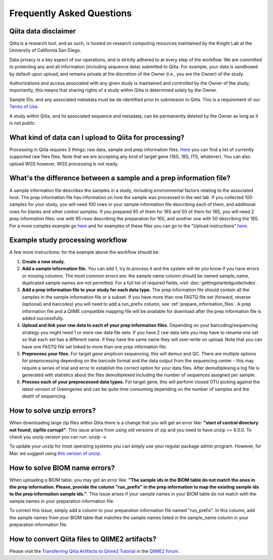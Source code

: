 Frequently Asked Questions
==========================

Qiita data disclaimer
---------------------

Qiita is a research tool, and as such, is hosted on research computing resources
maintained by the Knight Lab at the University of California San Diego.

Data privacy is a key aspect of our operations, and is strictly adhered to at
every step of the workflow. We are committed to protecting any and all
information (including sequence data) submitted to Qiita. For example, your data
is sandboxed by default upon upload, and remains private at the discretion of the
Owner (i.e., you are the Owner) of the study.

Authorizations and access associated with any given study is maintained and
controlled by the Owner of the study; importantly, this means that sharing
rights of a study within Qiita is determined solely by the Owner.

Sample IDs, and any associated metadata must be de-identified prior to submission
to Qiita. This is a requirement of our
`Terms of Use <https://qiita.ucsd.edu/iframe/?iframe=qiita-terms>`__.

A study within Qiita, and its associated sequence and metadata, can be
permanently deleted by the Owner as long as it is not public.

What kind of data can I upload to Qiita for processing?
-------------------------------------------------------

Processing in Qiita requires 3 things: raw data, sample and prep information
files. `Here <https://github.com/biocore/qiita/blob/master/README.rst#accepted-raw-files>`__
you can find a list of currently supported raw files files. Note that we are
accepting any kind of target gene (16S, 18S, ITS, whatever). You can also upload
WGS however, WGS processing is not ready.

What's the difference between a sample and a prep information file?
-------------------------------------------------------------------

A sample information file describes the samples in a study, including
environmental factors relating to the associated host. The prep information
file has information on how the sample was processed in the wet lab. If you
collected 100 samples for your study, you will need 100 rows in your sample
information file describing each of them, and additional rows for blanks and other
control samples. If you prepared 95 of them for 16S and 50 of them for 18S,
you will need 2 prep information files: one with 95 rows describing the preparation
for 16S, and another one with 50 describing the 18S. For a more complex
example go
`here <#h.eddzjlm5e6l6>`__ and for examples of these files you can go to
the "Upload instructions"
`here <https://www.google.com/url?q=https%3A%2F%2Fvamps.mbl.edu%2Fmobe_workshop%2Fwiki%2Findex.php%2FMain_Page&sa=D&sntz=1&usg=AFQjCNE4PTOKIvFNlWtHmJyLLy11mfzF8A>`__.

.. _example_study_processing_workflow:

Example study processing workflow
---------------------------------

A few more instructions: for the example above the workflow should be:

#. **Create a new study.**
#. **Add a sample information file.** You can add 1, try to process it and the
   system will let you know if you have errors or missing columns. The
   most common errors are: the sample name column should be named
   sample\_name, duplicated sample names are not permitted. For a full list of
   required fields, visit :doc:`gettingstartedguide/index`.
#. **Add a prep information file to your study for each data type.** The prep
   information file should contain all the samples in the sample information
   file or a subset. If you have more than one FASTQ file set (forward,
   reverse (optional) and barcodes) you will need to add a run_prefix column,
   see :ref:`prepare_information_files`.
   A prep information file and a QIIME compatible mapping file will
   be available for download after the prep information file is added
   successfully.
#. **Upload and link your raw data to each of your prep information files.**
   Depending on your barcoding/sequencing strategy you might need 1 or more
   raw data file sets. If you have 2 raw data sets you may have to rename one
   set so that each set has a different name. If they have the same name they
   will over-write on upload. Note that you can have one FASTQ file set linked
   to more than one prep information file.
#. **Preprocess your files.** For target gene amplicon sequencing, this will demux
   and QC. There are multiple options for preprocessing depending on the
   barcode format and the data output from the sequencing center - this may
   require a series of trial and error to establish the correct option for
   your data files. After demultiplexing a log file is generated with
   statistics about the files demultiplexed including the number of sequences
   assigned per sample.
#. **Process each of your preprocessed data types.** For target gene, this will
   perform closed OTU picking against the latest version of Greengenes and can
   be quite time consuming depending on the number of samples and the depth
   of sequencing.

.. _issues_unzip:

How to solve unzip errors?
--------------------------

When downloading large zip files within Qiita there is a change that you will get
an error like: **"start of central directory not found; zipfile corrupt"**. This issue
arises from using old versions of zip and you need to have unzip >= 6.0.0. To check
you unzip version you can run: `unzip -v`.

To update your unzip for most operating systems you can simply use your regular package
admin program. However, for Mac we suggest using
`this version of unzip <ftp://ftp.microbio.me/pub/qiita/unzip>`__.

How to solve BIOM name errors?
------------------------------

When uploading a BIOM table, you may get an error like: **"The sample ids in the BIOM
table do not match the ones in the prep information. Please, provide the column "run_prefix"
in the prep information to map the existing sample ids to the prep information sample ids."**.
This issue arises if your sample names in your BIOM table do not match with the sample names
in your preparation information file.

To correct this issue, simply add a column to your preparation information file named
"run_prefix". In this column, add the sample names from your BIOM table that matches the sample
names listed in the sample_name column in your preparation information file.

How to convert Qiita files to QIIME2 artifacts?
-----------------------------------------------

Please visit the `Transferring Qiita Artifacts to Qiime2 Tutorial <https://forum.qiime2.org/t/transferring-qiita-artifacts-to-qiime2/4790>`__
in the `QIIME2 forum <https://forum.qiime2.org>`__.
